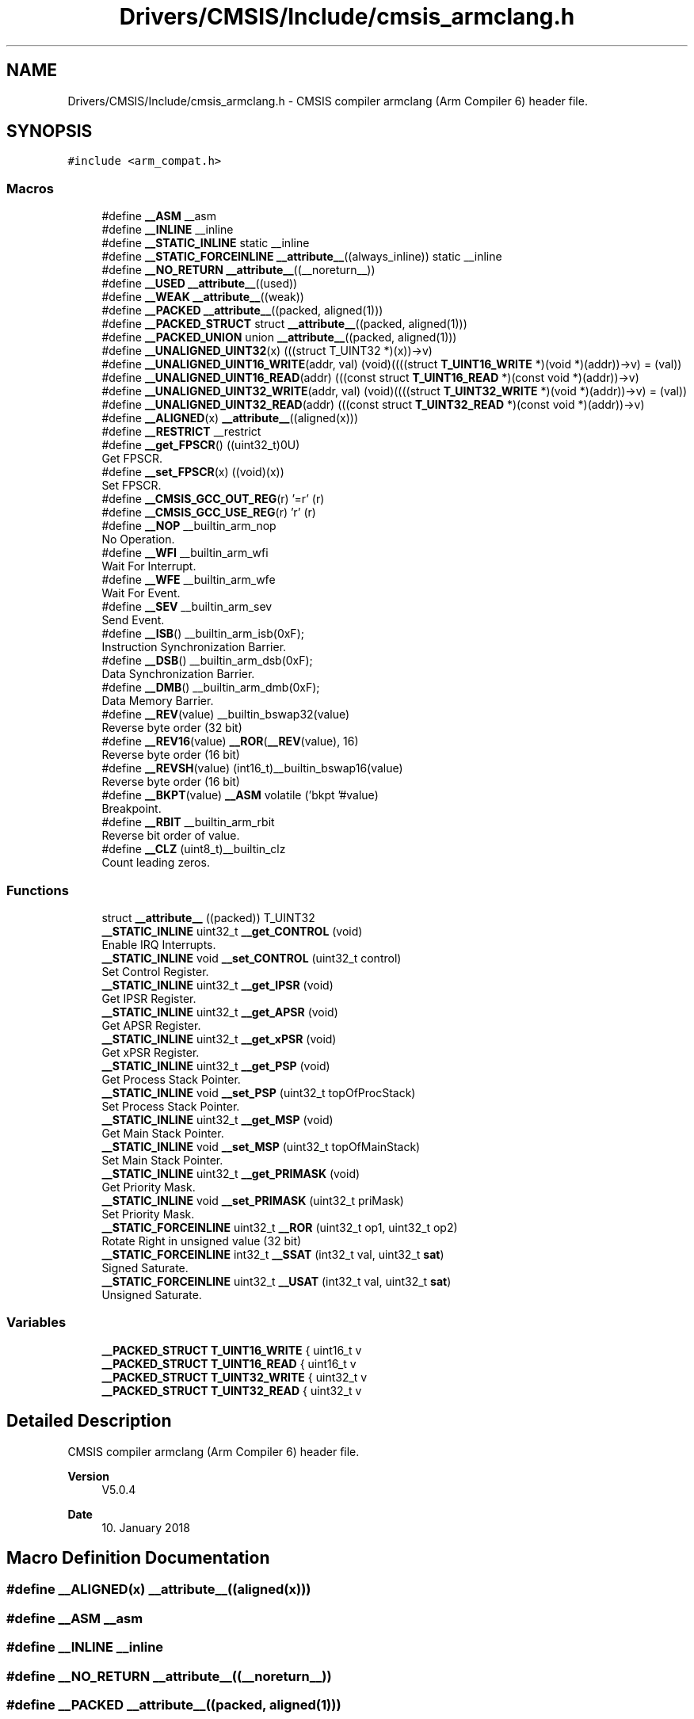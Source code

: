 .TH "Drivers/CMSIS/Include/cmsis_armclang.h" 3 "Thu Oct 29 2020" "lcd_display" \" -*- nroff -*-
.ad l
.nh
.SH NAME
Drivers/CMSIS/Include/cmsis_armclang.h \- CMSIS compiler armclang (Arm Compiler 6) header file\&.  

.SH SYNOPSIS
.br
.PP
\fC#include <arm_compat\&.h>\fP
.br

.SS "Macros"

.in +1c
.ti -1c
.RI "#define \fB__ASM\fP   __asm"
.br
.ti -1c
.RI "#define \fB__INLINE\fP   __inline"
.br
.ti -1c
.RI "#define \fB__STATIC_INLINE\fP   static __inline"
.br
.ti -1c
.RI "#define \fB__STATIC_FORCEINLINE\fP   \fB__attribute__\fP((always_inline)) static __inline"
.br
.ti -1c
.RI "#define \fB__NO_RETURN\fP   \fB__attribute__\fP((__noreturn__))"
.br
.ti -1c
.RI "#define \fB__USED\fP   \fB__attribute__\fP((used))"
.br
.ti -1c
.RI "#define \fB__WEAK\fP   \fB__attribute__\fP((weak))"
.br
.ti -1c
.RI "#define \fB__PACKED\fP   \fB__attribute__\fP((packed, aligned(1)))"
.br
.ti -1c
.RI "#define \fB__PACKED_STRUCT\fP   struct \fB__attribute__\fP((packed, aligned(1)))"
.br
.ti -1c
.RI "#define \fB__PACKED_UNION\fP   union \fB__attribute__\fP((packed, aligned(1)))"
.br
.ti -1c
.RI "#define \fB__UNALIGNED_UINT32\fP(x)   (((struct T_UINT32 *)(x))\->v)"
.br
.ti -1c
.RI "#define \fB__UNALIGNED_UINT16_WRITE\fP(addr,  val)   (void)((((struct \fBT_UINT16_WRITE\fP *)(void *)(addr))\->v) = (val))"
.br
.ti -1c
.RI "#define \fB__UNALIGNED_UINT16_READ\fP(addr)   (((const struct \fBT_UINT16_READ\fP *)(const void *)(addr))\->v)"
.br
.ti -1c
.RI "#define \fB__UNALIGNED_UINT32_WRITE\fP(addr,  val)   (void)((((struct \fBT_UINT32_WRITE\fP *)(void *)(addr))\->v) = (val))"
.br
.ti -1c
.RI "#define \fB__UNALIGNED_UINT32_READ\fP(addr)   (((const struct \fBT_UINT32_READ\fP *)(const void *)(addr))\->v)"
.br
.ti -1c
.RI "#define \fB__ALIGNED\fP(x)   \fB__attribute__\fP((aligned(x)))"
.br
.ti -1c
.RI "#define \fB__RESTRICT\fP   __restrict"
.br
.ti -1c
.RI "#define \fB__get_FPSCR\fP()   ((uint32_t)0U)"
.br
.RI "Get FPSCR\&. "
.ti -1c
.RI "#define \fB__set_FPSCR\fP(x)   ((void)(x))"
.br
.RI "Set FPSCR\&. "
.ti -1c
.RI "#define \fB__CMSIS_GCC_OUT_REG\fP(r)   '=r' (r)"
.br
.ti -1c
.RI "#define \fB__CMSIS_GCC_USE_REG\fP(r)   'r' (r)"
.br
.ti -1c
.RI "#define \fB__NOP\fP   __builtin_arm_nop"
.br
.RI "No Operation\&. "
.ti -1c
.RI "#define \fB__WFI\fP   __builtin_arm_wfi"
.br
.RI "Wait For Interrupt\&. "
.ti -1c
.RI "#define \fB__WFE\fP   __builtin_arm_wfe"
.br
.RI "Wait For Event\&. "
.ti -1c
.RI "#define \fB__SEV\fP   __builtin_arm_sev"
.br
.RI "Send Event\&. "
.ti -1c
.RI "#define \fB__ISB\fP()   __builtin_arm_isb(0xF);"
.br
.RI "Instruction Synchronization Barrier\&. "
.ti -1c
.RI "#define \fB__DSB\fP()   __builtin_arm_dsb(0xF);"
.br
.RI "Data Synchronization Barrier\&. "
.ti -1c
.RI "#define \fB__DMB\fP()   __builtin_arm_dmb(0xF);"
.br
.RI "Data Memory Barrier\&. "
.ti -1c
.RI "#define \fB__REV\fP(value)   __builtin_bswap32(value)"
.br
.RI "Reverse byte order (32 bit) "
.ti -1c
.RI "#define \fB__REV16\fP(value)   \fB__ROR\fP(\fB__REV\fP(value), 16)"
.br
.RI "Reverse byte order (16 bit) "
.ti -1c
.RI "#define \fB__REVSH\fP(value)   (int16_t)__builtin_bswap16(value)"
.br
.RI "Reverse byte order (16 bit) "
.ti -1c
.RI "#define \fB__BKPT\fP(value)   \fB__ASM\fP volatile ('bkpt '#value)"
.br
.RI "Breakpoint\&. "
.ti -1c
.RI "#define \fB__RBIT\fP   __builtin_arm_rbit"
.br
.RI "Reverse bit order of value\&. "
.ti -1c
.RI "#define \fB__CLZ\fP   (uint8_t)__builtin_clz"
.br
.RI "Count leading zeros\&. "
.in -1c
.SS "Functions"

.in +1c
.ti -1c
.RI "struct \fB__attribute__\fP ((packed)) T_UINT32"
.br
.ti -1c
.RI "\fB__STATIC_INLINE\fP uint32_t \fB__get_CONTROL\fP (void)"
.br
.RI "Enable IRQ Interrupts\&. "
.ti -1c
.RI "\fB__STATIC_INLINE\fP void \fB__set_CONTROL\fP (uint32_t control)"
.br
.RI "Set Control Register\&. "
.ti -1c
.RI "\fB__STATIC_INLINE\fP uint32_t \fB__get_IPSR\fP (void)"
.br
.RI "Get IPSR Register\&. "
.ti -1c
.RI "\fB__STATIC_INLINE\fP uint32_t \fB__get_APSR\fP (void)"
.br
.RI "Get APSR Register\&. "
.ti -1c
.RI "\fB__STATIC_INLINE\fP uint32_t \fB__get_xPSR\fP (void)"
.br
.RI "Get xPSR Register\&. "
.ti -1c
.RI "\fB__STATIC_INLINE\fP uint32_t \fB__get_PSP\fP (void)"
.br
.RI "Get Process Stack Pointer\&. "
.ti -1c
.RI "\fB__STATIC_INLINE\fP void \fB__set_PSP\fP (uint32_t topOfProcStack)"
.br
.RI "Set Process Stack Pointer\&. "
.ti -1c
.RI "\fB__STATIC_INLINE\fP uint32_t \fB__get_MSP\fP (void)"
.br
.RI "Get Main Stack Pointer\&. "
.ti -1c
.RI "\fB__STATIC_INLINE\fP void \fB__set_MSP\fP (uint32_t topOfMainStack)"
.br
.RI "Set Main Stack Pointer\&. "
.ti -1c
.RI "\fB__STATIC_INLINE\fP uint32_t \fB__get_PRIMASK\fP (void)"
.br
.RI "Get Priority Mask\&. "
.ti -1c
.RI "\fB__STATIC_INLINE\fP void \fB__set_PRIMASK\fP (uint32_t priMask)"
.br
.RI "Set Priority Mask\&. "
.ti -1c
.RI "\fB__STATIC_FORCEINLINE\fP uint32_t \fB__ROR\fP (uint32_t op1, uint32_t op2)"
.br
.RI "Rotate Right in unsigned value (32 bit) "
.ti -1c
.RI "\fB__STATIC_FORCEINLINE\fP int32_t \fB__SSAT\fP (int32_t val, uint32_t \fBsat\fP)"
.br
.RI "Signed Saturate\&. "
.ti -1c
.RI "\fB__STATIC_FORCEINLINE\fP uint32_t \fB__USAT\fP (int32_t val, uint32_t \fBsat\fP)"
.br
.RI "Unsigned Saturate\&. "
.in -1c
.SS "Variables"

.in +1c
.ti -1c
.RI "\fB__PACKED_STRUCT\fP \fBT_UINT16_WRITE\fP { uint16_t v"
.br
.ti -1c
.RI "\fB__PACKED_STRUCT\fP \fBT_UINT16_READ\fP { uint16_t v"
.br
.ti -1c
.RI "\fB__PACKED_STRUCT\fP \fBT_UINT32_WRITE\fP { uint32_t v"
.br
.ti -1c
.RI "\fB__PACKED_STRUCT\fP \fBT_UINT32_READ\fP { uint32_t v"
.br
.in -1c
.SH "Detailed Description"
.PP 
CMSIS compiler armclang (Arm Compiler 6) header file\&. 


.PP
\fBVersion\fP
.RS 4
V5\&.0\&.4 
.RE
.PP
\fBDate\fP
.RS 4
10\&. January 2018 
.RE
.PP

.SH "Macro Definition Documentation"
.PP 
.SS "#define __ALIGNED(x)   \fB__attribute__\fP((aligned(x)))"

.SS "#define __ASM   __asm"

.SS "#define __INLINE   __inline"

.SS "#define __NO_RETURN   \fB__attribute__\fP((__noreturn__))"

.SS "#define __PACKED   \fB__attribute__\fP((packed, aligned(1)))"

.SS "#define __PACKED_STRUCT   struct \fB__attribute__\fP((packed, aligned(1)))"

.SS "#define __PACKED_UNION   union \fB__attribute__\fP((packed, aligned(1)))"

.SS "#define __RESTRICT   __restrict"

.SS "#define __STATIC_FORCEINLINE   \fB__attribute__\fP((always_inline)) static __inline"

.SS "#define __STATIC_INLINE   static __inline"

.SS "#define __UNALIGNED_UINT16_READ(addr)   (((const struct \fBT_UINT16_READ\fP *)(const void *)(addr))\->v)"

.SS "#define __UNALIGNED_UINT16_WRITE(addr, val)   (void)((((struct \fBT_UINT16_WRITE\fP *)(void *)(addr))\->v) = (val))"

.SS "#define __UNALIGNED_UINT32(x)   (((struct T_UINT32 *)(x))\->v)"

.SS "#define __UNALIGNED_UINT32_READ(addr)   (((const struct \fBT_UINT32_READ\fP *)(const void *)(addr))\->v)"

.SS "#define __UNALIGNED_UINT32_WRITE(addr, val)   (void)((((struct \fBT_UINT32_WRITE\fP *)(void *)(addr))\->v) = (val))"

.SS "#define __USED   \fB__attribute__\fP((used))"

.SS "#define __WEAK   \fB__attribute__\fP((weak))"

.SH "Function Documentation"
.PP 
.SS "struct __attribute__ ((packed))"

.SH "Variable Documentation"
.PP 
.SS "\fB__PACKED_STRUCT\fP T_UINT16_READ { uint16_t v"

.SS "\fB__PACKED_STRUCT\fP T_UINT16_WRITE { uint16_t v"

.SS "\fB__PACKED_STRUCT\fP T_UINT32_READ { uint32_t v"

.SS "\fB__PACKED_STRUCT\fP T_UINT32_WRITE { uint32_t v"

.SH "Author"
.PP 
Generated automatically by Doxygen for lcd_display from the source code\&.
